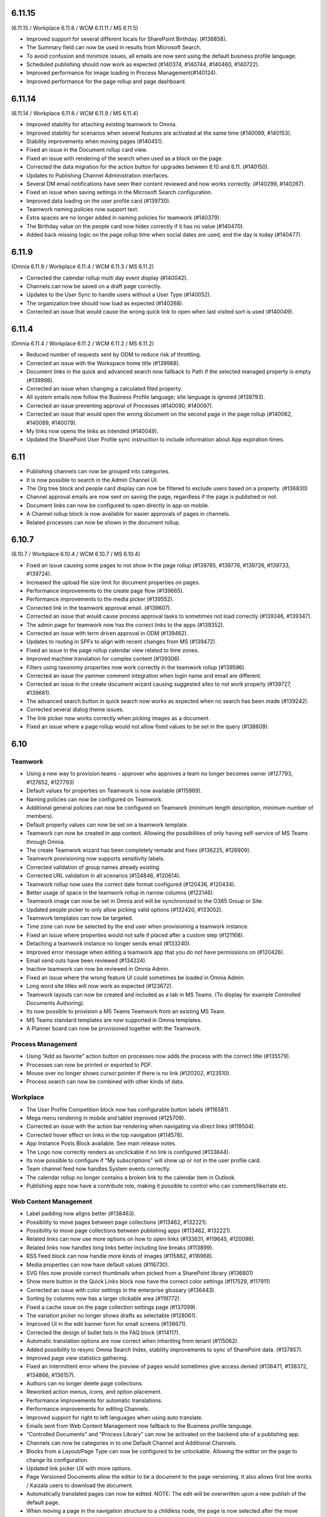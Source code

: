 6.11.15
========================================
(6.11.15 / Workplace 6.11.8 / WCM 6.11.11 / MS 6.11.5)

- Improved support for several different locals for SharePoint Birthday. (#136858).
- The Summary field can now be used in results from Microsoft Search.
- To avoid confusion and minimize issues, all emails are now sent using the default business profile language.
- Scheduled publishing should now work as expected (#140374, #140744, #140460, #140722).
- Improved performance for image loading in Process Management(#140124).
- Improved performance for the page rollup and page dashboard.


6.11.14
========================================
(6.11.14 / Workplace 6.11.6 / WCM 6.11.9 / MS 6.11.4)

- Improved stability for attaching existing teamwork to Omnia.
- Improved stability for scenarios when several features are activated at the same time (#140099, #140153).
- Stability improvements when moving pages (#140451).
- Fixed an issue in the Document rollup card view.
- Fixed an issue with rendering of the search when used as a block on the page.
- Corrected the data migration for the action button for upgrades between 6.10 and 6.11. (#140150).
- Updates to Publishing Channel Administration interfaces. 
- Several DM email notifications have seen their content reviewed and now works correctly. (#140299, #140267).
- Fixed an issue when saving settings in the Microsoft Search configuration.
- Improved data loading on the user profile card (#139730).
- Teamwork naming policies now support text.
- Extra spaces are no longer added in naming policies for teamwork (#140379).
- The Birthday value on the people card now hides correctly if it has no value (#140470).
- Added back missing logic on the page rollup time when social dates are used, and the day is today (#140477).


6.11.9
========================================
(Omnia 6.11.9 / Workplace 6.11.4 / WCM 6.11.3 / MS 6.11.2)

- Corrected the calendar rollup multi day event display (#140042).
- Channels can now be saved on a draft page correctly.
- Updates to the User Sync to handle users without a User Type (#140052).
- The organization tree should now load as expected (#140268).
- Corrected an issue that would cause the wrong quick link to open when last visited sort is used (#140049).

6.11.4
========================================
(Omnia 6.11.4 / Workplace 6.11.2 / WCM 6.11.2 / MS 6.11.2)

- Reduced number of requests sent by ODM to reduce risk of throttling.
- Corrected an issue with the Workspace home title (#139988).
- Document links in the quick and advanced search now fallback to Path if the selected managed property is empty (#139998).
- Corrected an issue when changing a calculated filed property.
- All system emails now follow the Business Profile language; site language is ignored (#139793).
- Corrected an issue preventing approval of Processes (#140090, #140097).
- Corrected an issue that would open the wrong document on the second page in the page rollup (#140062, #140089, #140079).
- My links now opens the links as intended (#140049).
- Updated the SharePoint User Profile sync instruction to include information about App expiration times.


6.11
========================================

- Publishing channels can now be grouped into categories. 
- It is now possible to search in the Admin Channel UI.
- The Org tree block and people card display can now be filtered to exclude users based on a property. (#136830)
- Channel approval emails are now sent on saving the page, regardless if the page is published or not.
- Document links can now be configured to open directly in app on mobile.
- A Channel rollup block is now available for easier approvals of pages in channels.
- Related processes can now be shown in the document rollup.

6.10.7
========================================
(6.10.7 / Workplace 6.10.4 / WCM 6.10.7 / MS 6.10.4)

- Fixed an issue causing some pages to not show in the page rollup (#139785, #139776, #139726, #139733, #139724).
- Increased the upload file size limit for document properties on pages.
- Performance improvements to the create page flow (#139665).
- Performance improvements to the media picker (#139552).
- Corrected link in the teamwork approval email. (#139607).
- Corrected an issue that would cause process approval tasks to sometimes not load correctly (#139346, #139347).
- The admin page for teamwork now has the correct links to the apps (#139352).
- Corrected an issue with term driven approval in ODM (#139462).
- Updates to routing in SPFx to align with recent changes from MS (#139472).
- Fixed an issue in the page rollup calendar view related to time zones.
- Improved machine translation for complex content (#139306).
- Filters using taxonomy properties now work correctly in the teamwork rollup (#139596).
- Corrected an issue the yammer comment integration when login name and email are different.
- Corrected an issue in the create document wizard causing suggested sites to not work properly (#139727, #139681).
- The advanced search button in quick search now works as expected when no search has been made (#139242).
- Corrected several dialog theme issues.
- The link picker now works correctly when picking images as a document.
- Fixed an issue where a page rollup would not allow fixed values to be set in the query (#138609).


6.10
========================================

Teamwork
*********
- Using a new way to provision teams - approver who approves a team no longer becomes owner (#127793, #127652, #127793)
- Default values for properties on Teamwork is now available (#115969).
- Naming policies can now be configured on Teamwork.
- Additional general policies can now be configured on Teamwork (minimum length description, minimum number of members).
- Default property values can now be set on a teamwork template.
- Teamwork can now be created in app context. Allowing the possibilities of only having self-service of MS Teams through Omnia.
- The create Teamwork wizard has been completely remade and fixes (#136225, #126909).
- Teamwork provisioning now supports sensitivity labels.
- Corrected validation of group names already existing. 
- Corrected URL validation in all scenarios (#124846, #120614).
- Teamwork rollup now uses the correct date format configured (#120436, #120434).
- Better usage of space in the teamwork rollup in narrow columns (#122146).
- Teamwork image can now be set in Omnia and will be synchronized to the O365 Group or Site.
- Updated people picker to only allow picking valid options (#132420, #133052).
- Teamwork templates can now be targeted.
- Time zone can now be selected by the end user when provisioning a teamwork instance. 
- Fixed an issue where properties would not safe if placed after a custom step (#121168).
- Detaching a teamwork instance no longer sends email (#133240).
- Improved error message when editing a teamwork app that you do not have permissions on (#120426).
- Email send outs have been reviewed (#134224).
- Inactive teamwork can now be reviewed in Omnia Admin.
- Fixed an issue where the wrong feature UI could sometimes be loaded in Omnia Admin.
- Long word site titles will now work as expected (#123672).
- Teamwork layouts can now be created and included as a tab in MS Teams. (To display for example Controlled Documents Authoring).
- Its now possible to provision a MS Teams Teamwork from an existing MS Team.
- MS Teams standard templates are now supported in Omnia templates.
- A Planner board can now be provisioned together with the Teamwork.



Process Management
*****
- Using “Add as favorite” action button on processes now adds the process with the correct title (#135579).
- Processes can now be printed or exported to PDF.
- Mouse over no longer shows cursor:pointer if there is no link (#120202, #123510).
- Process search can now be combined with other kinds of data.

Workplace
************
- The User Profile Competition block now has configurable button labels (#116581).
-  Mega menu rendering in mobile and tablet improved (#125709).
- Corrected an issue with the action bar rendering when navigating via direct links (#119504).
- Corrected hover effect on links in the top navigation (#114578).
- App Instance Posts Block available. See main release notes.
- The Logo now correctly renders as unclickable if no link is configured (#133844).
- Its now possible to configure if "My subscriptions" will show up or not in the user profile card.
- Team channel feed now handles System events correctly.
- The calendar rollup no longer contains a broken link to the calendar item in Outlook.
- Publishing apps now have a contribute role, making it possible to control who can comment/like/rate etc.

Web Content Management
*************
- Label padding now aligns better (#138463).
- Possibility to move pages between page collections (#113462, #132221).
- Possibility to move page collections between publishing apps (#113462, #132221).
- Related links can now use more options on how to open links (#133631, #119645, #120098).
- Related links now handles long links better including line breaks (#113899).
- RSS Feed block can now handle more kinds of images (#115862, #116968).
- Media properties can now have default values (#116730).
- SVG files now provide correct thumbnails when picked from a SharePoint library (#136801)
- Show more button in the Quick Links block now have the correct color settings (#117529, #117911)
- Corrected an issue with color settings in the enterprise glossary (#136443).
- Sorting by columns now has a larger clickable area (#119772).
- Fixed a cache issue on the page collection settings page (#137099).
- The variation picker no longer shows drafts as selectable (#128061).
- Improved UI in the edit banner form for small screens (#136671).
- Corrected the design of bullet lists in the FAQ block (#114117). 
- Automatic translation options are now correct when inheriting from tenant (#115062).
- Added possibility to resync Omnia Search Index, stability improvements to sync of SharePoint data. (#137857). 
- Improved page view statistics gathering. 
- Fixed an intermittent error where the preview of pages would sometimes give access denied (#136471, #138372, #134866, #136157).
- Authors can no longer delete page collections.
- Reworked action menus, icons, and option placement.
- Performance improvements for automatic translations.
- Performance improvements for editing Channels.
- Improved support for right to left languages when using auto translate.
- Emails sent from Web Content Management now fallback to the Business profile language.
- “Controlled Documents” and “Process Library” can now be activated on the backend site of a publishing app. 
- Channels can now be categories in to one Default Channel and Additional Channels.
- Blocks from a Layout/Page Type can now be configured to be unlockable. Allowing the editor on the page to change its configuration.
- Updated link picker UX with more options.
- Page Versioned Documents allow the editor to tie a document to the page versioning. It also allows first line works / Kaizala users to download the document. 
- Automatically translated pages can now be edited. NOTE: The edit will be overwritten upon a new publish of the default page.
- When moving a page in the navigation structure to a childless node, the page is now selected after the move (#118661).
- A generic integration is now available to connect omnia to third party big screen providers. 
- Additional blocks supported for automatic translation.
- Publishing app settings tabs have been reorganized.
- Reusable content pages with many connections, now needs to be manually triggered.
- AD Groups can now be set as publishers on Channels. 

Search
*******
- Corrected rendering of links in search (#138299).
- Layout updates to search to better use the space when using promoted links and feedback (#136188, #136341, #136593).
- Improvements to the Omnia Free Text search generation (#136940, #136892).
- Corrected rendering of Teams Presence in Quick Search.
- Added missing shadow of dropdown.

Controlled documents
****
- Added support for icons on .msg files (#120880).
- Updating multiple draft documents properties will now work correctly (#138671).
- Added a missing space to the default text in the Feedback dialog (#120819, #122188).
- Document rollup now correctly resets filters when navigating between multiple rollups with different settings (#119636).
- All metadata in a document rollup can now be exported to Excel. 
- User Language ({UserLanguage}) can now be used as a token in the query of the document rollup.


System
**********
- The Azure AD Sync has received several updates to improve stability (#138948).
- Default content features can now be upgraded without error (#120974).
- Feature naming and categories have been updated. 
- User profile completeness now reaches 100% even when the user profile picture is included (#119425, #134770).
- Improved rendering of Icons in all system (#120369).
- Corrected the z-index of the “Your session has expired” message (#120381).
- General performance improvements for page loads and page rollups.
- The login flow has been simplified, leading to better performance on login.
- The setup Wizard is now available for all tenants.
- The Script block MSGraph client now refreshes its tokens automatically in case they expire.
- New definitions of built-in groups, see main release notes.
- Multiple targeting properties can now be linked to the same enterprise property (#116344).
- A Teamwork app generator is now available to make deployments to MS Teams easier.

Page Rollup
*********
- Possibility to view and sort by Most visited (#118520).
- Better overflow for the page rollup in narrow columns (#133906).
- Its now possible to sort on text in the page rollup (#119522, #127382, #128932, #124725).
- Possibility to show pages in a calendar view.
- Possibility to query on All pages (Tenant) or all pages in a Business Profile.
- Possibility to query on Language.
- Possibility to query on and show pages that has never been published.
- Possibility to query on Workflow status (Scheduled).
- Possibility to query on statistics. 
- Possibility to sort by most viewed. (#115241, #121723).
- The page rollup results can now be exported to Excel.
- Possibility to filter on Channels for all scopes. 
- Corrected background color from theming in the navigation view. (#131977).
- Its now possible to have custom labels in the List View.
- Social period has been renamed Time Period in settings. 
- The Page rollup can now be configured to open the target page in the editor. Allowing for editorial tools to be created using the page rollup.
- Corrected line height in the dynamic roller.



WCAG and UI/UX
***************
- alt text when hovering term picker icon corrected. (#115442).
- Better rendering of term picker with many terms at the top of the screen (#133753).
- When selecting multiple terms, the picker will not close between selections (#116627, #121832).
- Corrected color for the close button of the notification panel admin blade (#126112).
- aria-describedby is now used to connect error messages in user profile completeness to the correct form input.
- Configurable alt-text now available on the tenant and BP logos.
- Browser title updated to better comply with WCAG recommendations. 
- Updated aria-labels for navigation components.
- no-script message added if Omnia is started without JavaScript enabled. 
- Corrected heading structure to better comply with WCAG standard. 
- Better element IDs for the search panel.
- Improved keyboard control feedback.
- Several corrections to rendering in Safari.
- Teams presence is now available on all components where applicable. 
- Corrected background color on the skeleton loader.
- Close button and click out added to the tutorial.

Also fixes preview bugs (#138042, #138335, #138527, #138224, #138538, #138239, #138050, #137947, #138216)
